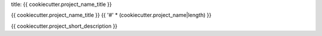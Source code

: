 title: {{ cookiecutter.project_name_title }}

{{ cookiecutter.project_name_title }}
{{ '#' * (cookiecutter.project_name|length) }}

{{ cookiecutter.project_short_description }}

